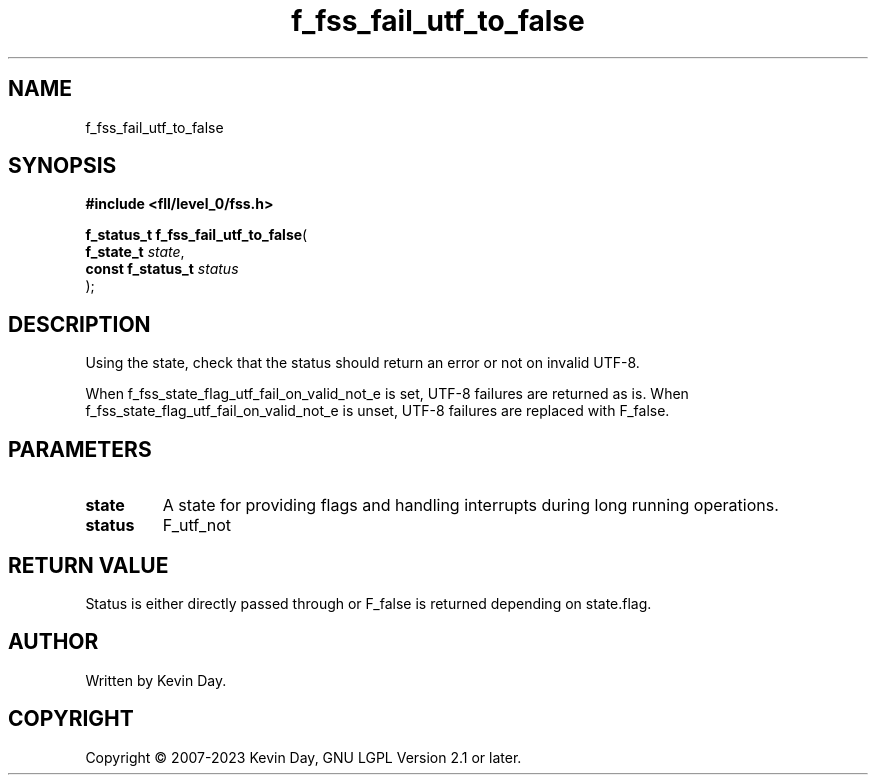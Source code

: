 .TH f_fss_fail_utf_to_false "3" "July 2023" "FLL - Featureless Linux Library 0.6.8" "Library Functions"
.SH "NAME"
f_fss_fail_utf_to_false
.SH SYNOPSIS
.nf
.B #include <fll/level_0/fss.h>
.sp
\fBf_status_t f_fss_fail_utf_to_false\fP(
    \fBf_state_t        \fP\fIstate\fP,
    \fBconst f_status_t \fP\fIstatus\fP
);
.fi
.SH DESCRIPTION
.PP
Using the state, check that the status should return an error or not on invalid UTF-8.
.PP
When f_fss_state_flag_utf_fail_on_valid_not_e is set, UTF-8 failures are returned as is. When f_fss_state_flag_utf_fail_on_valid_not_e is unset, UTF-8 failures are replaced with F_false.
.SH PARAMETERS
.TP
.B state
A state for providing flags and handling interrupts during long running operations.

.TP
.B status
F_utf_not


.SH RETURN VALUE
.PP
Status is either directly passed through or F_false is returned depending on state.flag.
.SH AUTHOR
Written by Kevin Day.
.SH COPYRIGHT
.PP
Copyright \(co 2007-2023 Kevin Day, GNU LGPL Version 2.1 or later.
